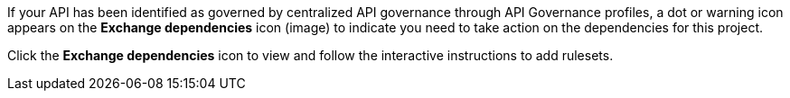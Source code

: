 //Partial reused in the API Gov topic find-conformance-issues.adoc

If your API has been identified as governed by centralized API governance through API Governance profiles, a dot or warning icon appears on the *Exchange dependencies* icon (image) to indicate you need to take action on the dependencies for this project. 

Click the *Exchange dependencies* icon to view and follow the interactive instructions to add rulesets. 